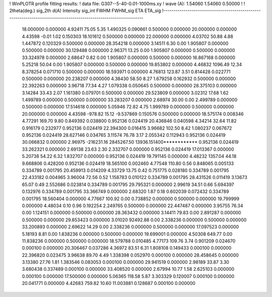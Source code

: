 ! WinPLOTR profile fitting results:
!   data file: G307--5-40-0.01-1000ms.xy
!    wave (A):      1.54060     1.54060     0.50000
!
!   2theta(deg.) sig_2th        d(A)   Intensity     sig_int         FWHM    FWHM_sig         ETA     ETA_sig
!------------------------------------------------------------------------------------------------------------------
   18.000000    0.000000     4.92411       75.05        5.35     1.490325    0.090661    0.500000    0.000000
   20.000000    0.000000     4.43598       -0.01        1.02     0.150303   18.101612    0.500000    0.000000
   22.000000    0.000000     4.03702       50.88        4.88     1.447872    0.120329    0.500000    0.000000
   28.354218    0.000000     3.14511        6.30        0.00     1.905807    0.000000    0.500000    0.000000
   30.129488    0.000000     2.96371       13.25        0.00     1.905807    0.000000    0.500000    0.000000
   33.324978    0.000000     2.68647        0.82        0.00     1.905807    0.000000    0.500000    0.000000
   16.867168    0.000000     5.25218       50.04        0.00     1.905807    0.000000    0.500000    0.000000
   19.853802    0.000000     4.46832     1096.49       12.34     8.378254    0.071710    0.500000    0.000000
   18.593971    0.000000     4.76813      123.87        3.51     0.814428    0.022771    0.500000    0.000000
   20.238207    0.000000     4.38430       58.50        8.27     1.679258    0.162932    0.500000    0.000000
   22.392263    0.000000     3.96718       77.34        4.27     1.079338    0.050645    0.500000    0.000000
   28.375103    0.000000     3.14284       33.43        2.07     1.161380    0.079701    0.500000    0.000000
   29.523809    0.000000     3.02312       17.68        1.62     1.499789    0.000000    0.500000    0.000000
   33.283207    0.000000     2.68974       30.00        0.00     2.499789    0.000000    0.500000    0.000000
   17.514618    0.000000     5.05946       72.82        4.75     1.999789    0.000000    0.500000    0.000000
   20.000000    0.000000     4.43598     -978.82       15.12    -9.537869    0.150576    0.500000    0.000000
   18.575174    0.008346     4.77291      169.70        9.80     0.849392    0.038800    0.952136    0.024419
   20.436846    0.040598     4.34214       32.64       11.82     0.916179    0.232977    0.952136    0.024419
   22.394300    0.016415     3.96682      102.50        8.42     1.080237    0.067672    0.952136    0.024419
   28.627146    0.034765     3.11574       76.78        3.17     2.055342    0.112943    0.952136    0.024419
   30.066832    0.000000     2.96975  -216231.16  2845267.50 13936.151400************    0.952136    0.024419
   33.262321    0.000000     2.69138       23.63        2.30     2.332707    0.000000    0.952136    0.024419
   17.013367    0.000000     5.20738       54.22        6.32     1.832707    0.000000    0.952136    0.024419
   19.791145    0.000000     4.48232     1357.04       44.18     9.668806    0.428200    0.952136    0.024419
   18.565100    0.002460     4.77548      110.80        0.56     0.848065    0.005133    0.334789    0.001795
   20.459913    0.014209     4.33729       13.75        0.42     0.751775    0.028180    0.334789    0.001795
   22.433182    0.004965     3.96004       72.56        0.52     1.158783    0.010122    0.334789    0.001795
   28.431526    0.011419     3.13673       65.07        0.49     2.552686    0.023814    0.334789    0.001795
   29.795321    0.000000     2.99619       34.51        0.66     5.694397    0.132976    0.334789    0.001795
   33.366749    0.000000     2.68320        1.87        0.18     0.602039    0.072432    0.334789    0.001795
   18.560404    0.000000     4.77667      100.92        0.00     0.738852    0.000000    0.500000    0.000000
   19.799999    0.000000     4.48034        0.10        0.96     0.192254    2.249765    0.500000    0.000000
   22.447487    0.000000     3.95755       76.34        0.00     1.124151    0.000000    0.500000    0.000000
   28.363432    0.000000     3.14411       79.83        0.00     2.891287    0.000000    0.500000    0.000000
   29.653423    0.000000     3.01020    92492.88        0.00     2.338236    0.000000    0.500000    0.000000
   33.200893    0.000000     2.69622       14.29        0.00     2.338236    0.000000    0.500000    0.000000
   17.097523    0.000000     5.18193        8.81        0.00     1.838236    0.000000    0.500000    0.000000
   19.699001    0.000000     4.50308      649.77        0.00    11.838236    0.000000    0.500000    0.000000
   18.579788    0.010485     4.77173      109.76        3.74     0.901209    0.024670    0.000100    0.000000
   20.306467    0.037286     4.36972       83.51        6.31     1.808108    0.149433    0.000100    0.000000
   22.396820    0.023475     3.96638       89.70        4.49     1.338398    0.052970    0.000100    0.000000
   28.458645    0.000000     3.13380       27.76        1.81     1.383546    0.083053    0.000100    0.000000
   29.941519    0.000000     2.98189       33.87        3.30     3.680438    0.337489    0.000100    0.000000
   33.408520    0.000000     2.67994       10.77        1.58     2.625103    0.000000    0.000100    0.000000
   17.500000    0.000000     5.06365      118.58        5.87     3.303329    0.120007    0.000100    0.000000
   20.041771    0.000000     4.42683      759.82       10.60    11.003881    0.128687    0.000100    0.000000
